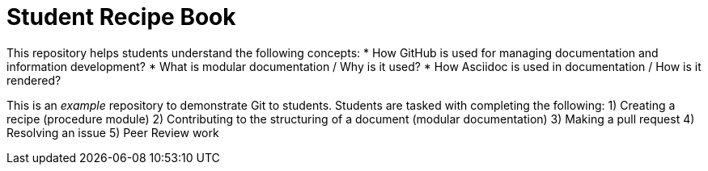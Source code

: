 # Student Recipe Book

This repository helps students understand the following concepts:
* How GitHub is used for managing documentation and information development?
* What is modular documentation / Why is it used?
* How Asciidoc is used in documentation / How is it rendered?


This is an _example_ repository to demonstrate Git to students. Students are tasked with completing the following:
1) Creating a recipe (procedure module) 
2) Contributing to the structuring of a document (modular documentation)
3) Making a pull request
4) Resolving an issue
5) Peer Review work


